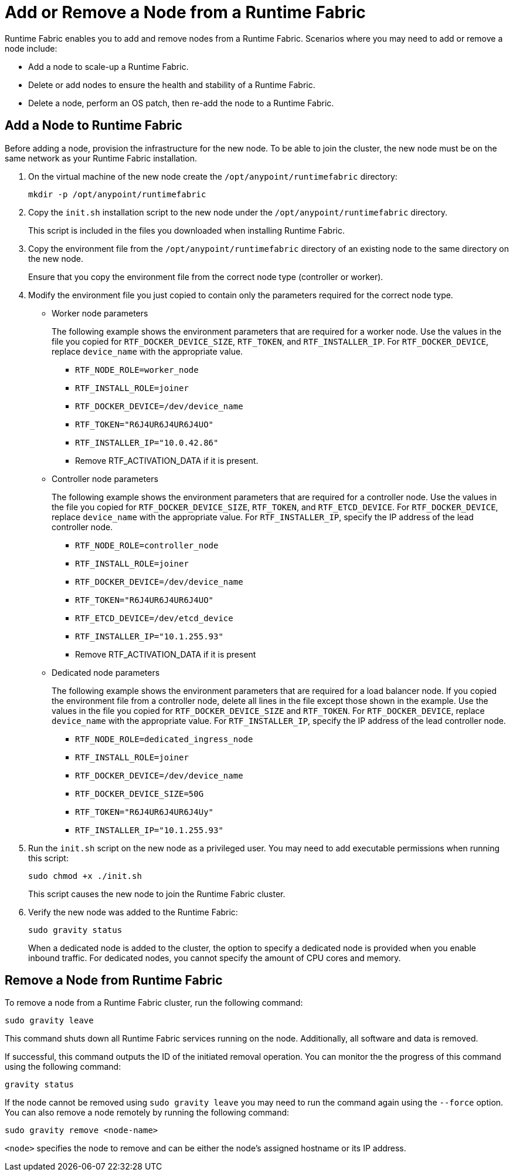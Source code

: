 = Add or Remove a Node from a Runtime Fabric

Runtime Fabric enables you to add and remove nodes from a Runtime Fabric. Scenarios where you may need to add or remove a node include:

* Add a node to scale-up a Runtime Fabric.
* Delete or add nodes to ensure the health and stability of a Runtime Fabric.
* Delete a node, perform an OS patch, then re-add the node to a Runtime Fabric.

== Add a Node to Runtime Fabric

Before adding a node, provision the infrastructure for the new node. To be able to join the cluster, the new node must be on the same network as your Runtime Fabric installation.

. On the virtual machine of the new node create the `/opt/anypoint/runtimefabric` directory:
+
----
mkdir -p /opt/anypoint/runtimefabric
----

. Copy the `init.sh` installation script to the new node under the `/opt/anypoint/runtimefabric` directory.
+
This script is included in the files you downloaded when installing Runtime Fabric.

. Copy the environment file from the `/opt/anypoint/runtimefabric` directory of an existing node to the same directory on the new node.
+
Ensure that you copy the environment file from the correct node type (controller or worker).

. Modify the environment file you just copied to contain only the parameters required for the correct node type.

** Worker node parameters
+
The following example shows the environment parameters that are required for a worker node. Use the values in the file you copied for `RTF_DOCKER_DEVICE_SIZE`, `RTF_TOKEN`, and `RTF_INSTALLER_IP`. For `RTF_DOCKER_DEVICE`, replace `device_name` with the appropriate value.
+
*** `RTF_NODE_ROLE=worker_node`
*** `RTF_INSTALL_ROLE=joiner`
*** `RTF_DOCKER_DEVICE=/dev/device_name`
*** `RTF_TOKEN="R6J4UR6J4UR6J4UO"`
*** `RTF_INSTALLER_IP="10.0.42.86"`
*** Remove RTF_ACTIVATION_DATA if it is present.

** Controller node parameters
+
The following example shows the environment parameters that are required for a controller node. Use the values in the file you copied for `RTF_DOCKER_DEVICE_SIZE`, `RTF_TOKEN`, and `RTF_ETCD_DEVICE`. For `RTF_DOCKER_DEVICE`, replace `device_name` with the appropriate value. For `RTF_INSTALLER_IP`, specify the IP address of the lead controller node.
+
*** `RTF_NODE_ROLE=controller_node`
*** `RTF_INSTALL_ROLE=joiner`
*** `RTF_DOCKER_DEVICE=/dev/device_name`
*** `RTF_TOKEN="R6J4UR6J4UR6J4UO"`
*** `RTF_ETCD_DEVICE=/dev/etcd_device`
*** `RTF_INSTALLER_IP="10.1.255.93"`
*** Remove RTF_ACTIVATION_DATA if it is present

** Dedicated node parameters
+
The following example shows the environment parameters that are required for a load balancer node. If you copied the environment file from a controller node, delete all lines in the file except those shown in the example. Use the values in the file you copied for `RTF_DOCKER_DEVICE_SIZE` and `RTF_TOKEN`. For `RTF_DOCKER_DEVICE`, replace `device_name` with the appropriate value. For `RTF_INSTALLER_IP`, specify the IP address of the lead controller node.
+
*** `RTF_NODE_ROLE=dedicated_ingress_node`
*** `RTF_INSTALL_ROLE=joiner`
*** `RTF_DOCKER_DEVICE=/dev/device_name`
*** `RTF_DOCKER_DEVICE_SIZE=50G`
*** `RTF_TOKEN="R6J4UR6J4UR6J4Uy"`
*** `RTF_INSTALLER_IP="10.1.255.93"`

. Run the `init.sh` script on the new node as a privileged user. You may need to add executable permissions when running this script:
+
----
sudo chmod +x ./init.sh
----
+
This script causes the new node to join the Runtime Fabric cluster.

. Verify the new node was added to the Runtime Fabric:
+
----
sudo gravity status
----
+
When a dedicated node is added to the cluster, the option to specify a dedicated node is provided when you enable inbound traffic. For dedicated nodes, you cannot specify the amount of CPU cores and memory.

== Remove a Node from Runtime Fabric

To remove a node from a Runtime Fabric cluster, run the following command:

----
sudo gravity leave
----

This command shuts down all Runtime Fabric services running on the node. Additionally, all software and data is removed.

If successful, this command outputs the ID of the initiated removal operation. You can monitor the the progress of this command using the following command:

----
gravity status
----

If the node cannot be removed using `sudo gravity leave` you may need to run the command again using the `--force` option. You can also remove a node remotely by running the following command:

----
sudo gravity remove <node-name>
----

`<node>` specifies the node to remove and can be either the node's assigned hostname or its IP address.
